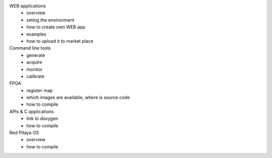 .. Software Guide

WEB applications
	- overview
	- seting the environment
	- how to create own WEB app
	- examples
	- how to upload it to market place

Command line tools
	- generate
	- acquire
	- monitor
	- calibrate

FPGA
	- register map
	- which images are available, where is source code
	- how to compile

APIs & C applications
	- link to doxygen
	- how to compile

Red Pitaya OS
	- overview
	- how to compile

